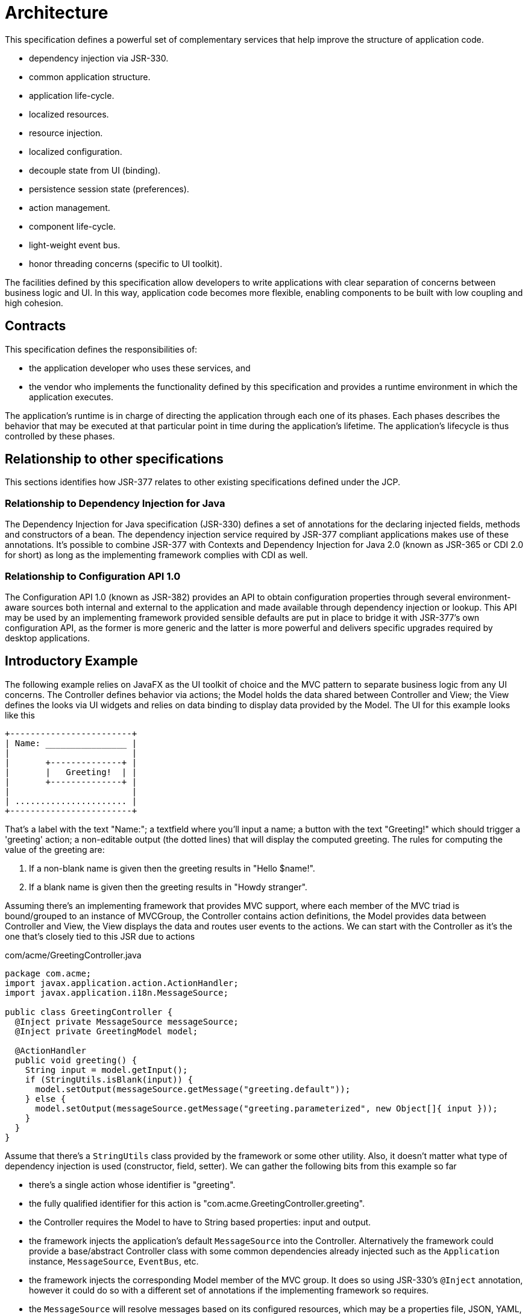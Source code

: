 
[[architecture]]
= Architecture

This specification defines a powerful set of complementary services that help improve the structure of application code.

 * dependency injection via JSR-330.
 * common application structure.
 * application life-cycle.
 * localized resources.
 * resource injection.
 * localized configuration.
 * decouple state from UI (binding).
 * persistence session state (preferences).
 * action management.
 * component life-cycle.
 * light-weight event bus.
 * honor threading concerns (specific to UI toolkit).

The facilities defined by this specification allow developers to write applications with clear separation of concerns between
business logic and UI. In this way, application code becomes more flexible, enabling components to be built with low coupling
and high cohesion.

== Contracts

This specification defines the responsibilities of:

 * the application developer who uses these services, and
 * the vendor who implements the functionality defined by this specification and provides a runtime environment in which
 the application executes.

The application's runtime is in charge of directing the application through each one of its phases. Each phases describes
the behavior that may be executed at that particular point in time during the application's lifetime. The application's
lifecycle is thus controlled by these phases.

== Relationship to other specifications

This sections identifies how JSR-377 relates to other existing specifications defined under the JCP.

=== Relationship to Dependency Injection for Java

The Dependency Injection for Java specification (JSR-330) defines a set of annotations for the declaring injected fields,
methods and constructors of a bean. The dependency injection service required by JSR-377 compliant applications makes use
of these annotations. It's possible to combine JSR-377 with Contexts and Dependency Injection for Java 2.0 (known as JSR-365
or CDI 2.0 for short) as long as the implementing framework complies with CDI as well.

=== Relationship to Configuration API 1.0

The Configuration API 1.0 (known as JSR-382) provides an API to obtain configuration properties through several environment-aware
sources both internal and external to the application and made available through dependency injection or lookup. This API
may be used by an implementing framework provided sensible defaults are put in place to bridge it with JSR-377's own
configuration API, as the former is more generic and the latter is more powerful and delivers specific upgrades required
by desktop applications.

== Introductory Example

The following example relies on JavaFX as the UI toolkit of choice and the MVC pattern to separate business logic from any
UI concerns. The Controller defines behavior via actions; the Model holds the data shared between Controller and View; the
View defines the looks via UI widgets and relies on data binding to display data provided by the Model. The UI for this
example looks like this

[source]
----
+------------------------+
| Name: ________________ |
|                        |
|       +--------------+ |
|       |   Greeting!  | |
|       +--------------+ |
|                        |
| ...................... |
+------------------------+
----

That's a label with the text "Name:"; a textfield where you'll input a name; a button with the text "Greeting!" which should
trigger a 'greeting' action; a non-editable output (the dotted lines) that will display the computed greeting. The rules
for computing the value of the greeting are:

 1. If a non-blank name is given then the greeting results in "Hello $name!".
 2. If a blank name is given then the greeting results in "Howdy stranger".

Assuming there's an implementing framework that provides MVC support, where each member of the MVC triad is bound/grouped
to an instance of MVCGroup, the Controller contains action definitions, the Model provides data between Controller and View,
the View displays the data and routes user events to the actions. We can start with the Controller as it's the one that's
closely tied to this JSR due to actions

.com/acme/GreetingController.java
[source,java]
----
package com.acme;
import javax.application.action.ActionHandler;
import javax.application.i18n.MessageSource;

public class GreetingController {
  @Inject private MessageSource messageSource;
  @Inject private GreetingModel model;

  @ActionHandler
  public void greeting() {
    String input = model.getInput();
    if (StringUtils.isBlank(input)) {
      model.setOutput(messageSource.getMessage("greeting.default"));
    } else {
      model.setOutput(messageSource.getMessage("greeting.parameterized", new Object[]{ input }));
    }
  }
}
----

Assume that there's a `StringUtils` class provided by the framework or some other utility. Also, it doesn't matter what
type of dependency injection is used (constructor, field, setter).
We can gather the following bits from this example so far

 - there's a single action whose identifier is "greeting".
 - the fully qualified identifier for this action is "com.acme.GreetingController.greeting".
 - the Controller requires the Model to have to String based properties: input and output.
 - the framework injects the application's default `MessageSource` into the Controller. Alternatively the framework could
   provide a base/abstract Controller class with some common dependencies already injected such as the `Application`
   instance, `MessageSource`, `EventBus`, etc.
 - the framework injects the corresponding Model member of the MVC group. It does so using JSR-330's `@Inject` annotation,
   however it could do so with a different set of annotations if the implementing framework so requires.
 - the `MessageSource` will resolve messages based on its configured resources, which may be a properties file, JSON, YAML,
   XML, etc; from the POV of the Controller is does not matter.

The Model is implemented as a container for two observable properties using standard JavaFX support, in other words

.com/acme/GreetingModel.java
[source,java]
----
package com.acme;
import javafx.beans.property.SimpleStringProperty;
import javafx.beans.property.StringProperty;

public class GreetingModel {
  private final StringProperty input = new SimpleStringProperty(this, "input");
  private final StringProperty output = new SimpleStringProperty(this, "output");
  // getters & setters
}
----

Nothing exciting here, nothing specific to this JSR either as these properties are related to the chosen UI toolkit.
Finally we arrive to the View where the Model and Controller are hooked into the UI, which could look like this

.com/acme/GreetingView.java
[source,java]
----
package com.acme;
import javax.application.threading.ThreadingHandler;

public class GreetingView {
  @Inject private GreetingController controller;
  @Inject private GreetingModel      model;
  @Inject private ThreadingHandler   threadingHandler;

  @PostConstruct
  public void init() {
    threadingHandler.executeInsideUISync(this::buildUI);
  }

  private void buildUI() {
    // 1. build UI programmatically and/or load FXML
    // 2. bind textfield to model.input
    // 3. bind label to model.output
    // 4. find and wire greeting action to button
  }
}
----

Building the UI (most importantly, attaching the nodes to the SceneGraph) must happen inside the UI thread, thus we wrap
the initialization code with a call to `ThreadingHandler.executeInsideUISync`, because we want the UI to be finished
building itself before the application continues. Items #1, #2, #3 are UI specific and do not require any kind of support
from this JSR. Item #4 is a bit of a gray area as it requires an implementation of `javax.application.action.Action` that
has a relationship with the "greeting" action defined in the Controller. JSR377 does not define how Actions must be
discovered, stored, and retrieved; this is a task left to implementors.

The last step is to find a way to bootstrap and launch the application, this could be done using a framework class that
understands the life cycle of `javax.application.Application`, such as an hypothetical AcmeJavaFXApplication.

.com/acme/Launcher.java
[source,java]
----
package com.acme;

public class Launcher {
  public static void main(String[] args) {
    AcmeJavaFXApplication.run(args);
  }
}
----

It's the job of this implementor specific class to locate the configuration, bootstrap and configure the DI container,
switch the application's phases from INITIALIZE->STARTUP->READY->MAIN as it moves through the setup. From the POV of the
developer the whole application is comprised of (at least) 5 files

 - Controller
 - Model
 - View
 - Launcher
 - a properties file that contains the i18n messages to be resolved

Additional files such as Dependency Injection configuration (think a Google Guice `Module` or a Spring `@Configuration`
file), services files, or others may be required by the particular implementing framework.

== Core APIs

=== Application

==== The Application interface

Lorem ipsum

==== Application Phases

The application's lifecycle is determined by `javax.application.ApplicationPhase` and its transitions as shown in the
following diagram:

image::javax/application/application-phases.png[alt="application-phases"]

The expected behavior of each of the phases is described next:

[horizontal]
INITIALIZE:: The initialization phase is the first to be called by the application's life cycle.
             The application instance has just been created and its configuration has been read.
             This phase is typically used to tweak the application for the current platform,
             including its Look & Feel. The {link_jsr330} compatible Dependecy Injection container should
             be initialized at this point.
STARTUP:: This phase is responsible for instantiating all internal components required by the implementing
          framework as well as any application specific components such as MVC groups, resource allocation
          such as database connections, network clients, etc.
READY:: This phase will be called right after `STARTUP` with the condition that no pending
        events are available in the UI queue. The application's main window should be displayed
        at the end of this phase.
MAIN:: The application should be fully operational at this point.
SHUTDOWN:: Called when the application should close. Any application component can invoke the shutdown
           sequence by calling `shutdown()` on the `javax.application.Application` instance.

==== Exit Status

Lorem ipsum

==== Shutdown Handlers

Applications have the option to let particular components abort the shutdown sequence and/or perform a task while the
shutdown sequence is in process. Components that desire to be part of the shutdown sequence should implement the 
`javax.application.ShutdownHandler` interface and register themselves with the application instance.

The contract of a `javax.application.ShutdownHandler` is very simple:

* `boolean canShutdown(Application application)` - return *`false`* to abort the shutdown sequence.
* `void onShutdown(Application application)` - called if the shutdown sequence was not aborted.

``javax.application.ShutdownHandler``s will be called in the same order as they were registered.

=== Configuration

TBD

==== The Configuration Interface

Lorem ipsum

==== Injected Configuration

Lorem ipsum

==== Relationship with JSR-382

Lorem ipsum

=== Actions

TBD

==== The Action Interface

Lorem ipsum

==== Action Metadata

Lorem ipsum

==== Action Handlers

Lorem ipsum

==== Action Interceptors

Lorem ipsum

=== Internationalization (I18N)

This section describes the Internationalization (`I18N`) features available to all applications.

==== The MessageSource Interface

Applications have the ability to resolve internationalizable messages by leveraging the behavior provided by
`javax.application.i18n.MessageSource`. This interface exposes the following methods:

 - String getMessage(String key)
 - String getMessage(String key, Locale locale)
 - String getMessage(String key, Object[] args)
 - String getMessage(String key, Object[] args, Locale locale)
 - String formatMessage(String message, Object[] args)
 - ResourceBundle asResourceBundle()

The first set throws a `NoSuchMessageException` if a message could not be resolved given the key sent as argument.
The following methods take an additional `defaultMessage` parameter that may be used if no configured message is found.
If this optional parameter is null, then the `key` should used as the message; in other words, these methods never throw
a `NoSuchMessageException` nor return `null` unless the passed in `key` is null.

 - String getMessage(String key, String defaultMessage)
 - String getMessage(String key, Locale locale, String defaultMessage)
 - String getMessage(String key, Object[] args, String defaultMessage)
 - String getMessage(String key, Object[] args, Locale locale, String defaultMessage)

The simplest way to resolve a message is as follows:

[source,java,options="nowrap"]
----
MessageSource messageSource = ... // grab it from DI container
messageSource.getMessage("some.key")
----

==== Resource Files

There are no restrictions on the type of resources files that may be used to resolve messages. The usage of properties
files is prevalent, typically these files are read using a `{link_resource_bundle}` implementation, this being said,
implementors may pick additional file formats such as Groovy and or Kotlin scripts, JSON, YAML, XML, or more.

==== Message Formats

Implementors are free to choose the message format to be used in the source files, at the very least they should support
the standar format as defined by the JDK `{link_message_format}` facilities. These formats must work  with all versions
of the `getMessage()` method defined by `MessageSource`. An  example of this message format follows, first the file that
contains message definitions

[source,java,linenums,options="nowrap"]
.messages.properties
----
healthy.proverb = An {0} a day keeps the {1} away
yoda.says = {0} is the path to the dark side. {0} leads to {1}. {1} leads to {2}. {2} leads to suffering.
----

Then the code used to resolve these messages looks like this:

[source,java,options="nowrap"]
----
String quote = messageSource.getMessage("yoday.says", new Object[]{"Fear", "Anger", "Hate"});
assertEquals(quote, "Fear is the path to the dark side. Fear leads to Anger. Anger leads to Hate. Hate leads to suffering");
----

=== Resources

This section describes resource management and injection features available to all applications.

==== The ResourceResolver Interface

Applications have the ability to resolve internationalizable messages by leveraging the behavior provided by 
`javax.application.resources.ResourceResolver`. This interface exposes the following methods:

 - Object resolveResource(String key)
 - Object resolveResource(String key, Locale locale)
 - Object resolveResource(String key, Object[] args)
 - Object resolveResource(String key, Object[] args, Locale locale)
 - String formatResource(String resource, Object[] args)

The first set throws `NoSuchResourceException` if a message could not be resolved given the key sent as argument. The 
following methods take an additional `defaultValue` parameter which will be used if no configured resource is found. If
this optional parameter were to be null, then the `key` should be used as the literal value of the resource; in other words,
these methods never throw `NoSuchResourceException` nor return `null` unless the passed-in `key` is null.

 - Object resolveResource(String key, Object defaultValue)
 - Object resolveResource(String key, Locale locale, Object defaultValue)
 - Object resolveResource(String key, Object[] args, Object defaultValue)
 - Object resolveResource(String key, Object[] args, Locale locale, Object defaultValue)

There is also another set of methods which convert the resource value using ``Converter``s:

 - <T> T resolveResourceConverted(String key, Class<T> type)
 - <T> T resolveResourceConverted(String key, Locale locale, Class<T> type)
 - <T> T resolveResourceConverted(String key, Object[] args, Class<T> type)
 - <T> T resolveResourceConverted(String key, Object[] args, Locale locale, Class<T> type)

with default value support too:

 - <T> T resolveResourceConverted(String key, Object defaultValue, Class<T> type)
 - <T> T resolveResourceConverted(String key, Locale locale, Object defaultValue, Class<T> type)
 - <T> T resolveResourceConverted(String key, Object[] args, Object defaultValue, Class<T> type)
 - <T> T resolveResourceConverted(String key, Object[] args, Locale locale, Object defaultValue, Class<T> type)

The simplest way to resolve a message is thus

[source,java,options="nowrap"]
----
ResourceResolver resourceResolver = ... // grab it from DI container
resourceResolver.resolveResource("menu.icon");
----

==== Resource Files

There are no restrictions on the type of resources files that may be used to resolve messages. The usage of properties
files is prevalent, typically these files are read using a `{link_resource_bundle}` implementation, this being said,
implementors may pick additional file formats such as Groovy and or Kotlin scripts, JSON, YAML, XML, or more.

==== Message Formats

Implementors are free to choose the message format to be used in the source files, at the very least they should support
the standar format as defined by the JDK `{link_message_format}` facilities. These formats must work  with all versions
of the `resolveResource()` method defined by `ResourceResolver`. An  example of this message format follows, first the
file that contains message definitions

[source,java,options="nowrap"]
.resources.properties
----
menu.icon = /img/icons/menu-{0}.png
----

Assuming there are three icon files available in the classpath whose filenames are `menu-small.png`, `menu-medium.png` and
`menu-large.png`, a component may resolve any of them with

[source,java,options="nowrap"]
----
Icon smallIcon = resourceResolver.resolveResourceConverted("menu.icon", new Object[]{"small"], Icon.class);
Icon mediumIcon = resourceResolver.resolveResourceConverted("menu.icon", new Object[]{"medium"], Icon.class);
Icon largeIcon = resourceResolver.resolveResourceConverted("menu.icon", new Object[]{"large"], Icon.class);
----

==== Type Conversion

Note that the return value of the `resolveResource` methods is marked as `T`, but you'll get, You'll have to rely on
converters in order to transform the value into the correct type. <<_resources_injected_resources,Injected resources>>
are automatically transformed to the expected type.

Here's how it can be done:

[source,java,options="nowrap"]
----
import javax.swing.Icon;
import javax.application.converter.Converter;
import javax.application.converter.ConverterRegistry;
...
Object iconValue = resourceResolver.resolveResource("menu.icon", new Object[]{"large"]);
Converter<Icon> converter = ConverterRegistry.findConverter(Icon);
Icon icon = converter.fromObject(String.valueOf(iconValue));
----

As an alternative you may call `resolveResourceConverted` instead which automatically locates a suitable `Converter`.

[[_resources_injected_resources]]
==== Injected Resources

Resources may be automatically injected into any instance created via the application's Dependency Injector container.
Injection points must be annotated with `@javax.application.resources.InjectedResource` which may be applied on fields
or setter methods. The following example shows a class named `SampleModel` that's managed by the application's Dependency
Injection container

[source,java,options="nowrap"]
.resources.properties
----
sample.SampleModel.logo = /jsr377-logo-48x48.png
logo = /jsr377-logo-{0}x{0}.png
----

[source,groovy,linenums,options="nowrap"]
.src/main/java/sample/SampleModel.java
----
package sample;

import javax.application.resources.InjectedResource;
import javax.swing.Icon;

public class SampleModel {
    @InjectedResource private Icon logo;

    @InjectedResource(value="logo", args={"16"})
    private Icon smallLogo;

    @InjectedResource(value="logo", args={"64"})
    private Icon largeLogo;
}
----

`@InjectedResource` assumes a naming convention in order to determine the resource key to use. These are the rules applied
by the default by `javax.application.resources.ResourceInjector`:

 - If a value is specified for the `value` argument, then use it as is.
 - otherwise, construct a key based in the field name prefixed with the full qualified
   class name of the field's owner.

You may also specify a default value if the resource definition is not found; however, be aware that this value must be set
as a `String`, thus guaranteeing a type conversion. An optional `format` value may be specified as a hint to the `Converter`
used during value conversion, for example:

[source,groovy,linenums,options="nowrap"]
.src/main/java/sample/SampleModel.java
----
package sample;

import java.util.Date;
import javax.application.resources.InjectedResource;

public class SampleModel {
    @InjectedResource(defaultValue="10.04.2013 2:30 PM", format="dd.MM.yyyy h:mm a")
    private Date date;
}
----

The next table describes all properties pertaining `@InjectedResource`

[cols="4*", header]
|===

| Property
| Type
| Default Value
| Responsibility

| value
| String
| ""
| Defines a explicit key used to locate the resource.

| args
| String[]
|
| Arguments that may be used to format the literal  resource value before conversion takes place.

| defaultValue
| String
|
| Resource value to be used if no configured value may be found.

| format
| String
| ""
| Additional format that may be used to parse the literal resource value.

| converter
| Class<? extends Converter<?>>
| javax.application.converter.NoopConverter
| Explicit `Converter` that may be used to convert the literal resource value into a specific type.

|===

=== Type Conversion

TBD

==== The Converter Interface

Lorem ipsum

==== Converter Registry

Lorem ipsum

=== Events

TBD

=== Threading

Building a well-behaved multi-threaded desktop application has been a hard task for many years; however, it does not have
to be that way anymore. The following sections explain the threading facilities provided by this JSR.

==== The Threading Handler Interface

The `javax.application.threading.ThreadingHandler` defines the contract that every component must follow to interact with
the toolkit specific UI thread and remaining threads. This interface defines methods that execute code inside and outside
of the UI thread, in synchronously and asynchronoulsy fashions. For the following examples it's assumed that the implementing
framework provides a base type `AbstractFrameworkController` that implements the  `ThreadingHandler` interface and that of its
methods marked with `@ActionHandler` are executed outside of the UI thread by default.

==== Synchronous Calls

Synchronous calls inside the UI thread are made by invoking the `executeInsideUISync` methods. There are two variants of
this method, one that returns no value and one that does. Implementors should take note that invocations of these methods
must be re-entrant safe, that is, if the caller is already inside the UI thread then the invocation proceeds normally, the
reason for this note is that UI toolkits such as Swing prevent such invocations to take place

[source,java,linenums,options="nowrap"]
----
package sample;

import com.acme.mvc.AbstractFrameworkController;
import javax.application.action.ActionHandler;

public class SampleController extends AbstractFrameworkController {
    @ActionHandler
    public void work) {
        // will be invoked outside of the UI thread by default
        // do some calculations
        executeInsideUISync(() -> {
            // back inside the UI thread
        });
        // the following code waits for the previous block to finish its execution
    }
}
----

The following are the method signatures that provide blocking execution (synchronous) inside the UI thread:

[source,java]
----
void executeInsideUISync(Runnable runnable);
<R> R executeInsideUISync(Callable<R> callable);
----

==== Asynchronous Calls

Similarly to synchronous calls, asynchronous calls inside the UI thread are made by invoking the `executeInsideUIAsync`
methods. These methods should post an event into the UI queue and return immediately; their behavior is equivalent to calling
`SwingUtilities.invokeLater()` when using Swing or `Platform.runLater()` when using JavaFX.

[source,java,linenums,options="nowrap"]
----
package sample;

import com.acme.mvc.AbstractFrameworkController;
import javax.application.action.ActionHandler;

public class SampleController extends AbstractFrameworkController {
    @ActionHandler
    public void work) {
        // will be invoked outside of the UI thread by default
        // do some calculations
        executeInsideUIAsync(() ->{
            // back inside the UI Thread
        });
        // the following code is executed immediately and do not waits for the previous block
    }
}
----

There are two variants, one that does not return a value, another one that returns a `CompletionStage<R>`. The method
signatures are as follows:

[source,java]
----
void executeInsideUIAsync(Runnable runnable);
<R> CompletionStage<R> executeInsideUIAsync(Callable<R> callable);
----

==== Outside UI Thread Synchronous Calls

Making sure a block of code is executed outside the UI thread is accomplished by invoking the `executeOutsideUI` method.
Implementations of this method should be smart enough to figure out if the unit of work is already outside of the UI thread,
in which case execution occurs in the same calling thread; otherwise it instructs the implemnting runtime to run the unit
in a different thread. This is usually performed by a helper `java.util.concurrent.ExecutorService` or some other thread
utilities.

[source,java,linenums,options="nowrap"]
----
package sample;

import com.acme.mvc.AbstractFrameworkController;
import javax.application.action.ActionHandler;

public class SampleController extends AbstractFrameworkController {
    @ActionHandler
    public void work) {
        // will be invoked outside of the UI thread by default
        // do some calculations
        executeInsideUIAsync(() ->{
            // back inside the UI Thread
            executeOutsideUI(() -> {
                // do more calculations
            });
        });
    }
}
----

The method signature is as follows

[source,java]
----
void executeOutsideUI(Runnable runnable)
----

==== Outside UI Thread Asynchronous Calls

Lastly, making sure a block of code is executed on a background thread is accomplished by invoking the `executeOutsideUIAsync`
methods. These methods always run the code on a background thread regardless of the caller/invoking thread. This is usually
performed by a helper `java.util.concurrent.ExecutorService` or some other thread utilities.

[source,java,linenums,options="nowrap"]
----
package sample;

import com.acme.mvc.AbstractFrameworkController;
import javax.application.action.ActionHandler;

public class SampleController extends AbstractFrameworkController {
    @ActionHandler
    public void work) {
        // will be invoked outside of the UI thread by default
        // do some calculations
        executeInsideUIAsync(() ->{
            // back inside the UI Thread
            CompletionStage<String> promise = executeOutsideUIAsync(() -> {
                // do more calculations
                return "value";
            });
            promise.thenAccept(s -> {
                // executed inside UI Thread
            });
        });
    }
}
----

The following are the method signatures that provide blocking execution (synchronous) inside the UI thread:

[source,java]
----
void executeOutsideUIAsync(Runnable runnable);
<R> CompletionStage<R> executeOutsideUIAsync(Callable<R> callable);
----

=== Exception Handling

TBD

==== The Exception Handler Interface

Lorem ipsum

